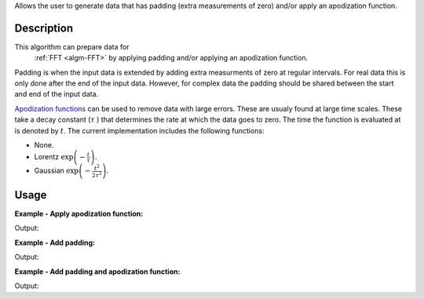 .. algorithm::

.. summary::

Allows the user to generate data that has padding (extra measurements of zero) and/or apply an apodization function.

.. alias::

.. properties::


Description
-----------

This algorithm can prepare data for 
  :ref:`FFT <algm-FFT>` by applying padding and/or applying an apodization function. 

Padding is when the input data is extended by adding extra measurments of zero at regular intervals. For real data this is only done after the end of the input data. However, for complex data the padding should be shared between the start and end of the input data.

`Apodization functions <http://mathworld.wolfram.com/ApodizationFunction.html>`_ can be used to remove data with large errors. These are usualy
found at large time scales. These take a decay constant 
(:math:`\tau` ) that determines the rate at which the data goes to zero. 
The time the function is evaluated at is denoted by :math:`t`.
The current implementation includes the following functions:

- None.
- Lorentz :math:`\exp\left(-\frac{t}{\tau}\right)`.
- Gaussian :math:`\exp\left(-\frac{t^2}{2\tau^2}\right)`.
 
Usage
-----

**Example - Apply apodization function:**

.. testcode:: ExSimple

   import math
   import numpy as np
   y = [100, 150, 50, 10, 5]
   x = [1,2,3,4,5,6]
   input = CreateWorkspace(x,y)
   output=FFTPreProcessing(InputWorkspace=input,ApodizationFunction="Gaussian",DecayConstant=2.44,Padding=0,)
   print  "output: ",['{0:.2f}'.format(value)  for value in output.readY(0)]
   
Output:

.. testoutput:: ExSimple

   output:  ['91.94', '107.20', '23.48', '2.61', '0.61']

**Example - Add padding:**

.. testcode:: ExPadding

   import math
   import numpy as np
   y = [100, 150, 50, 10, 5]
   x = [1,2,3,4,5,6]
   input = CreateWorkspace(x,y)
   output=FFTPreProcessing(InputWorkspace=input,Padding=2,)
   print  "output: ",['{0:.2f}'.format(value)  for value in output.readY(0)]
   
Output:

.. testoutput:: ExPadding

   output:  ['100.00', '150.00', '50.00', '10.00', '5.00', '0.00', '0.00', '0.00', '0.00', '0.00', '0.00', '0.00', '0.00', '0.00', '0.00']

**Example - Add padding and apodization function:**

.. testcode:: ExBoth

   import math
   import numpy as np
   y = [100, 150, 50, 10, 5]
   x = [1,2,3,4,5,6]
   input = CreateWorkspace(x,y)
   output=FFTPreProcessing(InputWorkspace=input,ApodizationFunction="Gaussian",DecayConstant=2.44,Padding=2,)
   print  "output: ",['{0:.2f}'.format(value)  for value in output.readY(0)]
   
Output:

.. testoutput:: ExBoth

   output:  ['91.94', '107.20', '23.48', '2.61', '0.61', '0.00', '0.00', '0.00', '0.00', '0.00', '0.00', '0.00', '0.00', '0.00', '0.00']
   
.. categories::

.. sourcelink::
